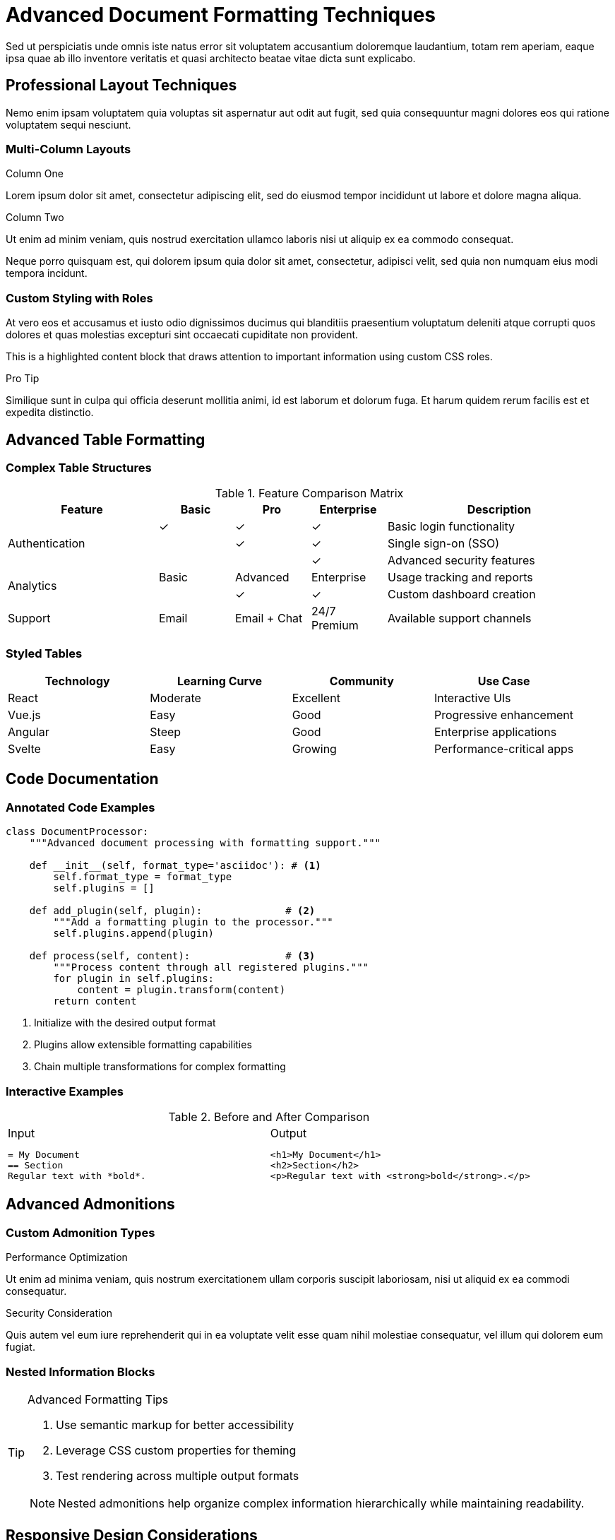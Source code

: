 = Advanced Document Formatting Techniques
:page-description: Master professional formatting techniques for creating polished technical documentation
:page-author: Alex Writer
:page-date: 2024-12-10
:page-tags: formatting, styling, advanced, techniques

Sed ut perspiciatis unde omnis iste natus error sit voluptatem accusantium doloremque laudantium, totam rem aperiam, eaque ipsa quae ab illo inventore veritatis et quasi architecto beatae vitae dicta sunt explicabo.

== Professional Layout Techniques

Nemo enim ipsam voluptatem quia voluptas sit aspernatur aut odit aut fugit, sed quia consequuntur magni dolores eos qui ratione voluptatem sequi nesciunt.

=== Multi-Column Layouts

[.cols-2]
--
.Column One
Lorem ipsum dolor sit amet, consectetur adipiscing elit, sed do eiusmod tempor incididunt ut labore et dolore magna aliqua.

.Column Two
Ut enim ad minim veniam, quis nostrud exercitation ullamco laboris nisi ut aliquip ex ea commodo consequat.
--

Neque porro quisquam est, qui dolorem ipsum quia dolor sit amet, consectetur, adipisci velit, sed quia non numquam eius modi tempora incidunt.

=== Custom Styling with Roles

At vero eos et accusamus et iusto odio dignissimos ducimus qui blanditiis praesentium voluptatum deleniti atque corrupti quos dolores et quas molestias excepturi sint occaecati cupiditate non provident.

[.highlight]
--
This is a highlighted content block that draws attention to important information using custom CSS roles.
--

[.sidebar]
--
.Pro Tip
Similique sunt in culpa qui officia deserunt mollitia animi, id est laborum et dolorum fuga. Et harum quidem rerum facilis est et expedita distinctio.
--

== Advanced Table Formatting

=== Complex Table Structures

.Feature Comparison Matrix
[cols="2,1,1,1,3", options="header"]
|===
|Feature |Basic |Pro |Enterprise |Description

.3+|Authentication
|✓ |✓ |✓ |Basic login functionality
| |✓ |✓ |Single sign-on (SSO)
| | |✓ |Advanced security features

.2+|Analytics  
|Basic |Advanced |Enterprise |Usage tracking and reports
| |✓ |✓ |Custom dashboard creation

|Support
|Email
|Email + Chat
|24/7 Premium
|Available support channels
|===

=== Styled Tables

[.zebra-stripes]
|===
|Technology |Learning Curve |Community |Use Case

|React
|Moderate
|Excellent
|Interactive UIs

|Vue.js  
|Easy
|Good
|Progressive enhancement

|Angular
|Steep
|Good
|Enterprise applications

|Svelte
|Easy
|Growing
|Performance-critical apps
|===

== Code Documentation

=== Annotated Code Examples

[,python]
----
class DocumentProcessor:
    """Advanced document processing with formatting support."""
    
    def __init__(self, format_type='asciidoc'): # <1>
        self.format_type = format_type
        self.plugins = []
    
    def add_plugin(self, plugin):              # <2>
        """Add a formatting plugin to the processor."""
        self.plugins.append(plugin)
    
    def process(self, content):                # <3>
        """Process content through all registered plugins."""
        for plugin in self.plugins:
            content = plugin.transform(content)
        return content
----
<1> Initialize with the desired output format
<2> Plugins allow extensible formatting capabilities  
<3> Chain multiple transformations for complex formatting

=== Interactive Examples

.Before and After Comparison
[cols="1,1", frame=none, grid=none]
|===
a|
.Input
[,asciidoc]
----
= My Document
== Section
Regular text with *bold*.
----

a|
.Output  
[,html]
----
<h1>My Document</h1>
<h2>Section</h2>  
<p>Regular text with <strong>bold</strong>.</p>
----
|===

== Advanced Admonitions

=== Custom Admonition Types

[.performance]
====
.Performance Optimization
Ut enim ad minima veniam, quis nostrum exercitationem ullam corporis suscipit laboriosam, nisi ut aliquid ex ea commodi consequatur.
====

[.security]  
====
.Security Consideration
Quis autem vel eum iure reprehenderit qui in ea voluptate velit esse quam nihil molestiae consequatur, vel illum qui dolorem eum fugiat.
====

=== Nested Information Blocks

[TIP]
====
.Advanced Formatting Tips

1. Use semantic markup for better accessibility
2. Leverage CSS custom properties for theming
3. Test rendering across multiple output formats

[NOTE]
--
Nested admonitions help organize complex information hierarchically while maintaining readability.
--
====

== Responsive Design Considerations

=== Mobile-First Content

[.mobile-friendly]
--
.Key Principles

* Keep line lengths readable on small screens
* Use appropriate heading hierarchy
* Ensure touch-friendly interactive elements
* Optimize images for different screen densities
--

=== Progressive Enhancement

[.cols-responsive]
|===
|Feature |Mobile |Tablet |Desktop

|Navigation
|Hamburger menu
|Sidebar collapse
|Full navigation

|Content Layout  
|Single column
|Two columns
|Multi-column

|Typography
|16px base
|17px base  
|18px base

|Interactive Elements
|Touch-optimized
|Hybrid input
|Mouse-optimized
|===

== Integration with Modern Toolchains

=== Build Pipeline Integration

[,yaml]
----
# GitHub Actions workflow for documentation
name: Build Documentation
on: [push, pull_request]

jobs:
  build:
    runs-on: ubuntu-latest
    steps:
      - uses: actions/checkout@v3
      - name: Setup Asciidoctor
        run: gem install asciidoctor
      - name: Build documentation
        run: asciidoctor -D output src/*.adoc
      - name: Deploy to GitHub Pages
        uses: peaceiris/actions-gh-pages@v3
        with:
          github_token: ${{ secrets.GITHUB_TOKEN }}
          publish_dir: ./output
----

=== Automated Quality Checks

Lorem ipsum dolor sit amet, consectetur adipiscing elit. Implement automated formatting validation to ensure consistent output quality across your documentation projects.

[,bash]
----
#!/bin/bash
# Quality check script
echo "Running documentation quality checks..."

# Check for broken links
htmlproofer --check-html --check-img-http ./_site

# Validate HTML output
tidy -q -e *.html

# Check accessibility
pa11y http://localhost:4000
----

== Conclusion

Excepteur sint occaecat cupidatat non proident, sunt in culpa qui officia deserunt mollit anim id est laborum. Advanced formatting techniques enable you to create professional, accessible, and maintainable documentation.

Sed ut perspiciatis unde omnis iste natus error sit voluptatem accusantium doloremque laudantium. These techniques form the foundation for scalable documentation systems that grow with your project.

---

_Published on December 10, 2024 by Alex Writer_

== Related Articles

* xref:getting-started-asciidoc.adoc[Getting Started with AsciiDoc]
* xref:static-sites.adoc[Building Modern Static Sites with Antora]
* xref:documentation-best-practices.adoc[Documentation Best Practices for Teams]